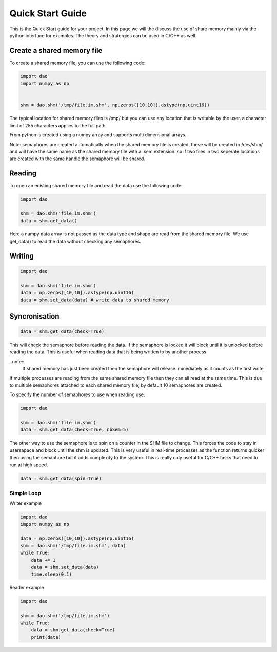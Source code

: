 Quick Start Guide
=================

This is the Quick Start guide for your project. In this page we will the discuss the use of share memory mainly via the python interface for examples. The theory and stratergies can be used in C/C++ as well.


Create a shared memory file
---------------------------
To create a shared memory file, you can use the following code:

.. code-block:: python

    import dao 
    import numpy as np


    shm = dao.shm('/tmp/file.im.shm', np.zeros([10,10]).astype(np.uint16))

The typical location for shared memory files is /tmp/ but you can use any location that is writable by the user. a character limit of 255 characters applies to the full path.

From python is created using a numpy array and supports multi dimensional arrays. 

Note: semaphores are created automatically when the shared memory file is created, these will be created in /dev/shm/ and will have the same name as the shared memory file with a .sem extension. so if two files in two seperate locations are created with the same handle the semaphore will be shared.

Reading
-------

To open an ecisting shared memory file and read the data use the following code:

.. code-block:: python

    import dao 

    shm = dao.shm('file.im.shm')
    data = shm.get_data()

Here a numpy data array is not passed as the data type and shape are read from the shared memory file. We use get_data() to read the data without checking any semaphores.

Writing
-------

.. code-block:: python

    import dao 

    shm = dao.shm('file.im.shm')
    data = np.zeros([10,10]).astype(np.uint16)
    data = shm.set_data(data) # write data to shared memory 

Syncronisation
--------------
.. code-block:: python

    data = shm.get_data(check=True)

This will check the semaphore before reading the data. If the semaphore is locked it will block until it is unlocked before reading the data. This is useful when reading data that is being written to by another process.

..note::
    If shared memory has just been created then the semaphore will release immediately as it counts as the first write.

If multiple processes are reading from the same shared memory file then they can all read at the same time. This is due to multiple semaphores attached to each shared memory file, by default 10 semaphores are created.

To specify the number of semaphores to use when reading use:

.. code-block:: python

    import dao

    shm = dao.shm('file.im.shm')
    data = shm.get_data(check=True, nbSem=5)

The other way to use the semaphore is to spin on a counter in the SHM file to change. This forces the code to stay in usersapace and block until the shm is updated. This is very useful in real-time processes as the function returns quicker then using the semaphore but it adds complexity to the system. This is really only useful for C/C++ tasks that need to run at high speed.

.. code-block:: python

    data = shm.get_data(spin=True)

Simple Loop
~~~~~~~~~~~

Writer example

.. code-block:: python

    import dao
    import numpy as np

    data = np.zeros([10,10]).astype(np.uint16)
    shm = dao.shm('/tmp/file.im.shm', data)
    while True:
        data += 1
        data = shm.set_data(data)
        time.sleep(0.1)

Reader example

.. code-block:: python
    
    import dao

    shm = dao.shm('/tmp/file.im.shm')
    while True:
        data = shm.get_data(check=True)
        print(data)


